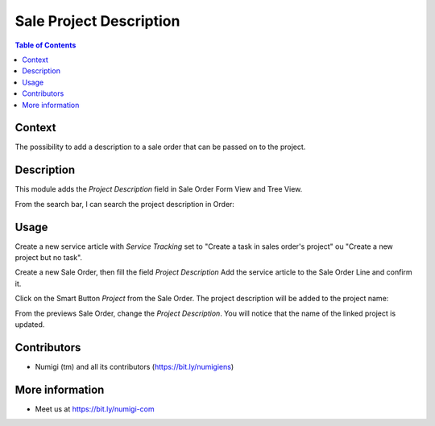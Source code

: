 Sale Project Description
========================

.. contents:: Table of Contents

Context
-------
The possibility to add a description to a sale order that can be passed on to the project.


Description
-----------
This module adds the `Project Description` field in Sale Order Form View and Tree View.

.. image:: static/description/project_description_field.png

.. image:: static/description/sale_order_tree_view.png


From the search bar, I can search the project description in Order:

.. image:: static/description/sale_order_search_bar.png


Usage
-----
Create a new service article with `Service Tracking` set to "Create a task in sales order's project" ou "Create a new project but no task".

.. image:: static/description/article_configuration.png

Create a new Sale Order, then fill the field `Project Description`
Add the service article to the Sale Order Line and confirm it.

.. image:: static/description/sale_order_project_desc.png

Click on the Smart Button `Project` from the Sale Order. The project description will be added to the project name:

.. image:: static/description/project_name_desc.png

.. image:: static/description/project_name_desc_1.png

From the previews Sale Order, change the `Project Description`. You will notice that the name of the linked project is updated.

.. image:: static/description/sale_order_new_project_desc.png

.. image:: static/description/project_name_new_desc.png


Contributors
------------
* Numigi (tm) and all its contributors (https://bit.ly/numigiens)

More information
----------------
* Meet us at https://bit.ly/numigi-com
